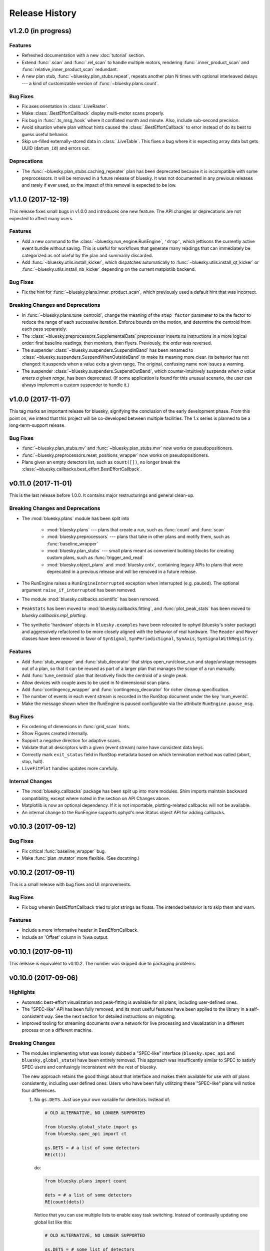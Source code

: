 Release History
===============

v1.2.0 (in progress)
--------------------

Features
^^^^^^^^

* Refreshed documentation with a new :doc:`tutorial` section.
* Extend :func:`.scan` and :func:`.rel_scan` to
  handle multiple motors, rendering :func:`.inner_product_scan` and
  :func:`relative_inner_product_scan` redundant.
* A new plan stub, :func:`~bluesky.plan_stubs.repeat`, repeats another plan N
  times with optional interleaved delays --- a kind of customizable version of
  :func:`~bluesky.plans.count`.

Bug Fixes
^^^^^^^^^

* Fix axes orientation in :class:`.LiveRaster`.
* Make :class:`.BestEffortCallback` display multi-motor scans properly.
* Fix bug in :func:`.ts_msg_hook` where it conflated month and minute. Also,
  include sub-second precision.
* Avoid situation where plan without hints caused the
  :class:`.BestEffortCallback` to error instead of do its best to guess useful
  behavior.
* Skip un-filled externally-stored data in :class:`.LiveTable`. This fixes a
  bug where it is expecting array data but gets UUID (``datum_id``) and errors
  out.

Deprecations
^^^^^^^^^^^^

* The :func:`~bluesky.plan_stubs.caching_repeater` plan has been deprecated
  because it is incompatible with some preprocessors. It will be removed in
  a future release of bluesky. It was not documented in any previous releases
  and rarely if ever used, so the impact of this removal is expected to be low.

v1.1.0 (2017-12-19)
-------------------

This release fixes small bugs in v1.0.0 and introduces one new feature. The
API changes or deprecations are not expected to affect many users.

Features
^^^^^^^^

* Add a new command to the :class:`~bluesky.run_engine.RunEngine`, ``'drop'``,
  which jettisons the currently active event bundle without saving. This is
  useful for workflows that generate many readings that can immediately be
  categorized as not useful by the plan and summarily discarded.
* Add :func:`~bluesky.utils.install_kicker`, which dispatches automatically to
  :func:`~bluesky.utils.install_qt_kicker` or
  :func:`~bluesky.utils.install_nb_kicker` depending on the current matplotlib
  backend.

Bug Fixes
^^^^^^^^^

* Fix the hint for :func:`~bluesky.plans.inner_product_scan`, which previously
  used a default hint that was incorrect.

Breaking Changes and Deprecations
^^^^^^^^^^^^^^^^^^^^^^^^^^^^^^^^^

* In :func:`~bluesky.plans.tune_centroid`, change the meaning of the
  ``step_factor`` parameter to be the factor to reduce the range of each
  successive iteration. Enforce bounds on the motion, and determine the
  centroid from each pass separately.
* The :class:`~bluesky.preprocessors.SupplementalData` preprocessor inserts its
  instructions in a more logical order: first baseline readings, then
  monitors, then flyers. Previously, the order was reversed.
* The suspender :class:`~bluesky.suspenders.SuspendInBand` has been renamed to
  :class:`~bluesky.suspenders.SuspendWhenOutsideBand` to make its meaning more
  clear. Its behavior has not changed: it suspends when a value exits a given
  range. The original, confusing name now issues a warning.
* The suspender :class:`~bluesky.suspenders.SuspendOutBand`, which
  counter-intuitively suspends *when a value enters a given range*, has been
  deprecated. (If some application is found for this unusual scenario, the user
  can always implement a custom suspender to handle it.)

v1.0.0 (2017-11-07)
-------------------

This tag marks an important release for bluesky, signifying the conclusion of
the early development phase. From this point on, we intend that this project
will be co-developed between multiple facilities. The 1.x series is planned to
be a long-term-support release.

Bug Fixes
^^^^^^^^^

* :func:`~bluesky.plan_stubs.mv` and :func:`~bluesky.plan_stubs.mvr` now works
  on pseudopositioners.
* :func:`~bluesky.preprocessors.reset_positions_wrapper` now works on
  pseudopositioners.
* Plans given an empty detectors list, such as ``count([])``, no longer break
  the :class:`~bluesky.callbacks.best_effort.BestEffortCallback`.

v0.11.0 (2017-11-01)
--------------------

This is the last release before 1.0.0. It contains major restructurings and
general clean-up.

Breaking Changes and Deprecations
^^^^^^^^^^^^^^^^^^^^^^^^^^^^^^^^^

* The :mod:`bluesky.plans` module has been split into

    * :mod:`bluesky.plans` --- plans that create a run, such as :func:`count`
      and :func:`scan`
    * :mod:`bluesky.preprocessors` --- plans that take in other plans and
      motify them, such as :func:`baseline_wrapper`
    * :mod:`bluesky.plan_stubs` --- small plans meant as convenient building
      blocks for creating custom plans, such as :func:`trigger_and_read`
    * :mod:`bluesky.object_plans` and :mod:`bluesky.cntx`, containing
      legacy APIs to plans that were deprecated in a previous release and
      will be removed in a future release.

* The RunEngine raises a ``RunEngineInterrupted`` exception when interrupted
  (e.g. paused). The optional argument ``raise_if_interrupted`` has been
  removed.
* The module :mod:`bluesky.callbacks.scientific` has been removed.
* ``PeakStats`` has been moved to :mod:`bluesky.callbacks.fitting`, and
  :func:`plot_peak_stats` has been moved to `bluesky.callbacks.mpl_plotting`.
* The synthetic 'hardware' objects in ``bluesky.examples`` have been relocated
  to ophyd (bluesky's sister package) and aggressively refactored to be more
  closely aligned with the behavior of real hardware. The ``Reader`` and
  ``Mover`` classes have been removed in favor of ``SynSignal``,
  ``SynPeriodicSignal``, ``SynAxis``, ``SynSignalWithRegistry``.

Features
^^^^^^^^

* Add :func:`stub_wrapper` and :func:`stub_decorator` that strips
  open_run/close_run and stage/unstage messages out of a plan, so that it can
  be reused as part of a larger plan that manages the scope of a run manually.
* Add :func:`tune_centroid` plan that iteratively finds the centroid of a
  single peak.
* Allow devices with couple axes to be used in N-dimensional scan plans.
* Add :func:`contingency_wrapper` and :func:`contingency_decorator` for
  richer cleanup specification.
* The number of events in each event stream is recorded in the RunStop document
  under the key 'num_events'.
* Make the message shown when the RunEngine is paused configurable via the
  attribute ``RunEngine.pause_msg``.

Bug Fixes
^^^^^^^^^

* Fix ordering of dimensions in :func:`grid_scan` hints.
* Show Figures created internally.
* Support a negative direction for adaptive scans.
* Validate that all descriptors with a given (event stream) name have
  consistent data keys.
* Correctly mark ``exit_status`` field in RunStop metadata based on which
  termination method was called (abort, stop, halt).
* ``LiveFitPlot`` handles updates more carefully.

Internal Changes
^^^^^^^^^^^^^^^^

* The :mod:`bluesky.callbacks` package has been split up into more modules.
  Shim imports maintain backward compatibility, except where noted in the
  section on API Changes above.
* Matplotlib is now an optional dependency. If it is not importable,
  plotting-related callbacks will not be available.
* An internal change to the RunEngine supports ophyd's new Status object API
  for adding callbacks.

v0.10.3 (2017-09-12)
--------------------

Bug Fixes
^^^^^^^^^

* Fix critical :func:`baseline_wrapper` bug.
* Make :func:`plan_mutator` more flexible. (See docstring.)

v0.10.2 (2017-09-11)
--------------------

This is a small release with bug fixes and UI improvements.

Bug Fixes
^^^^^^^^^

* Fix bug wherein BestEffortCallback tried to plot strings as floats. The
  intended behavior is to skip them and warn.

Features
^^^^^^^^

* Include a more informative header in BestEffortCallback.
* Include an 'Offset' column in %wa output.

v0.10.1 (2017-09-11)
--------------------

This release is equivalent to v0.10.2. The number was skipped due to packaging
problems.

v0.10.0 (2017-09-06)
--------------------

Highlights
^^^^^^^^^^

* Automatic best-effort visualization and peak-fitting is available for all
  plans, including user-defined ones.
* The "SPEC-like" API has been fully removed, and its most useful features have
  been applied to the library in a self-consistent way. See the next section
  for detailed instructions on migrating.
* Improved tooling for streaming documents over a network for live processing
  and visualization in a different process or on a different machine.

Breaking Changes
^^^^^^^^^^^^^^^^

* The modules implementing what was loosely dubbed a "SPEC-like" interface
  (``bluesky.spec_api`` and ``bluesky.global_state``) have been entirely
  removed. This approach was insufficently similar to SPEC to satisfy SPEC
  users and confusingly inconsistent with the rest of bluesky.

  The new approach retains the good things about that interface and makes them
  available for use with *all* plans consistently, including user defined ones.
  Users who have been fully utilitzing these "SPEC-like" plans will notice four
  differences.

  1. No ``gs.DETS``. Just use your own variable for detectors. Instead of:

     .. code-block:: python

         # OLD ALTERNATIVE, NO LONGER SUPPORTED

         from bluesky.global_state import gs
         from bluesky.spec_api import ct

         gs.DETS = # a list of some detectors
         RE(ct())

     do:

     .. code-block:: python

        from bluesky.plans import count

        dets = # a list of some detectors
        RE(count(dets))

     Notice that you can use multiple lists to enable easy task switching.
     Instead of continually updating one global list like this:

     .. code-block:: python

         # OLD ALTERNATIVE, NO LONGER SUPPORTED

         gs.DETS = # some list of detectors
         RE(ct())

         gs.DETS.remove(some_detector)
         gs.DETS.append(some_other_detector)
         RE(ct())

     you can define as many lists as you want and call them whatever you want.

     .. code-block:: python

        d1 = # a list of some detectors
        d2 = # a list of different detectors
        RE(count(d1))
        RE(count(d2))

  2. Automatic baseline readings, concurrent monitoring, and "flying"
     can be set up uniformly for all plans.

     Formerly, a list of devices to read at the beginning and the end of each
     run ("baseline" readings), a list of signals to concurrent monitor, and
     a list of "flyers" to run concurrently were configured like so:

     .. code-block:: python

        # OLD ALTERNATIVE, NO LONGER SUPPORTED

        from bluesky.spec_api import ct

        gs.BASELINE_DEVICES = # a list of devices to read at start and end
        gs.MONTIORS = # a list of signals to monitor concurrently
        gs.FLYERS = # a list of "flyable" devices

        gs.DETS = # a list of detectors

        RE(ct())  # monitoring, flying, and baseline readings are added

     And formerly, those settings only affected the behavior of the "SPEC-like"
     plans, such as ``ct`` and ``ascan``. They were ignored by their
     counterparts ``count`` and ``scan``, as well as user-defined plans. This
     was not desirable!

     This scheme has been replaced by the
     :ref:`supplemental data <supplemental_data>`, which can be
     used to globally modify *all* plans, including user-defined ones.

     .. code-block:: python

        from bluesky.plans import count

        # one-time configuration
        from bluesky import SupplementalData
        sd = SupplementalData()
        RE.preprocessors.append(sd)

        # interactive use
        sd.monitors = # a list of signals to monitor concurrently
        sd.flyers = # a list of "flyable" devices
        sd.baseline = # a list of devices to read at start and end

        dets = # a list of detectors
        RE(count(dets))  # monitoring, flying, and baseline readings are added

  3. Automatic live visualization and peak analysis can be set up uniformly for
     all plans.

     Formerly, the "SPEC-like" plans such as ``ct`` and ``ascan`` automatically
     set up a suitable table and a plot, while their "standard" vanilla
     counterparts, :func:`bluesky.plans.count` and :func:`bluesky.plans.scan`
     required explicit, detailed instructions to do so. Now, a best-effort
     table and plot can be made for *all* plans, including user-defined ones,
     by invoking this simple configuration:

     .. code-block:: python

        from bluesky.plans import count

        # one-time configuration
        from bluesky.callbacks.best_effort import BestEffortCallback
        bec = BestEffortCallback()
        RE.subscribe(bec)

        # interactive use
        dets = # a list of detectors
        RE(count(dets), num=5))  # automatically prints table, shows plot

     Use ``bec.disable()`` and ``bec.enable()`` to temporarily toggle the
     output off and on.

  4. Peak anallysis, now computed automatically by the BestEffortCallback
     above, can be viewed with a keyboard shortcut. The peak statistics,
     formerly encapsulated in ``gs.PS``, are now organized differently.

     For each plot, simple peak-fitting is performed in the background. Of
     course, it may or may not be applicable depending on your data, and it is
     not shown by default. To view fitting annotations in a plot, click the
     plot area and press Shift+P. (Lowercase p is a shortcut for
     "panning" the plot.)

     To access the peak-fit statistics programmatically, use ``bec.peaks``. For
     convenience, you may alias this like:

     .. code-block:: python

        peaks = bec.peaks

     Inside ``peaks``, access various statistics like:

     .. code-block:: python

        peaks.com
        peaks.cen
        peaks.max
        peaks.min

     Each of these is a dictionary with an entry for each field that was fit.
     For example, the 'center of mass' peak statistics for a field named
     ``'ccd_stats1_total'`` would be accessed like
     ``peaks.com['ccd_stats1_total']``.
* The functions and classes in the module ``bluesky.callbacks.broker`` require
  a instance of ``Broker`` to be passed in as an argument. They used to default
  to the 'singleton' instance via ``from databroker import db``, which is now a
  deprecated usage in databroker.
* The plan preprocessors ``configure_count_time_wrapper`` and
  ``configure_count_time_decorator`` were moved to ``bluesky.plans`` from
  ``bluesky.spec_api``, reverting a change made in v0.9.0.
* The 0MQ pubsub integration classes ``Publisher`` and ``RemoteDispatcher``
  have been overhauled. They have been moved from
  :mod:`bluesky.callbacks.zmqpub` and :mod:`bluesky.callbacks.zmqsub` to
  :mod:`bluesky.callbacks.zmq` and their signatures have been changed to match
  similar utilities in the pydata ecosystem. See the Enhancements section for
  more information.
* The module ``bluesky.qt_kicker`` has been removed. Its former contents are
  avaiable in ``bluesky.utils``. The module was originally deprecated in April
  2016, and it has been issuing warnings about this change since.
* The plan ``bluesky.plans.input`` has been renamed
  ``bluesky.plans.input_plan`` to avoid shadowing a builtin if the module is
  bulk-imported. The plan was previously undocumented and rarely used, so the
  impact of this change on users is expected to be small.

Deprecations
^^^^^^^^^^^^

* The module :mod:`bluesky.plan_tools` has been renamed
  :mod:`bluesky.simualtors`.  In the new module,
  :func:`bluesky.plan_tools.print_summary`` has been renamed
  :func:`bluesky.simulators.summarize_plan`.
  The old names are supported in this release, with a warning, but will be
  removed in a future release.
* The Object-Orientated plans (``Count``, ``Scan``, etc.) have been deprecated
  and will be removed in a future release. Their documentation has been
  removed.
* The plan context managers (``run_context``, ``stage_context``, etc.) have
  been deprecated and will be removed in a future release. They were never
  documented or widely used.
* The method :meth:`bluesky.Dispatcher.subscribe` (which is encapsulated into
  :class:`bluesky.RunEngine` and inherited by
  :class:`bluesky.callbacks.zmq.RemoteDispatcher`) has a new signature. The
  former signature was ``subscribe(name, func)``. The new signature is
  ``subscribe(func, name='all')``. Because the meaning of the arguments is
  unambigious (they must be a callable and a string, respectively) the old
  order will be supported indefeinitely, with a warning.

Features
^^^^^^^^

* A :doc:`progress bar <progress-bar>` add-on is available.
* As addressed above:
    * The new :ref:`supplemental data <supplemental_data>` feature make it
      easy to set up "baseline" readings and asynchronous acquisition in a way
      that applies automatically to all plans.
    * The new :ref:`best-effort callback <best_effort_callback>` sets up
      automatic terminal output and plots for all plans, including user-defined
      ones.
* ``LivePlot`` now accepts ``x='time'``. It can set t=0 to the UNIX epoch or to
  the start of the run. It also accepts ``x='seq_num'``---a synonym for
  ``x=None``, which remains the default.
* A new simulator :func:`bluesky.simulators.check_limits` verifies that a plan
  will not try to move a movable device outside of its limits.
* A new plan, :func:`bluesky.plan.mvr`, has been added as a relative counterpart
  to :func:`bluesky.plan.mv`.
* The 0MQ pubsub integration classes :class:`bluesky.callbacks.zmq.Publisher``
  and :class:`bluesky.callbacks.zmq.RemoteDispatcher` have been simplified.
  A new class :class:`bluesky.callbacks.zmq.Proxy` and command-line utility
  ``bluesky-0MQ-proxy`` has been added to streamline configuration.
* Metadata recorded by many built-in plans now includes a new item,
  ``'hints'``, which is used by the best-effort callback to produce useful
  visualizations. Additionally, the built-in examples devices have
  :ref:`a new hints attribute <hints>`. Its content may change or expand in
  future releases as this new feature is explored.
* Some :doc:`IPython magics <magics>` mimicing the SPEC API have been added.
  These are experimental and may be altered or removed in the future.

Bug Fixes
^^^^^^^^^

* Using the "fake sleep" feature of simulated Movers (motors) caused them to
  break.
* The ``requirements.txt`` failed to declare that bluesky requires matplotlib.

v0.9.0 (2017-05-08)
-------------------

Breaking Changes
^^^^^^^^^^^^^^^^

* Moved ``configure_count_time_wrapper`` and
  ``configure_count_time_decorator`` to ``bluesky.spec_api`` from
  ``bluesky.plans``.
* The metadata reported by step scans that used to be labeled ``num_steps``
  is now renamed ``num_points``, generally considered a less ambiguous name.
  Separately, ``num_interals`` (which one might mistakenly assume is what was
  meant by ``num_steps``) is also stored.


v0.8.0 (2017-01-03)
-------------------

Features
^^^^^^^^

* If some plan or callback has hung the RunEngine and blocked its normal
  ability to respond to Ctrl+C by pausing, it is not possible to trigger a
  "halt" (emergency stop) by hammering Ctrl+C more than ten times.

Bug Fixes
^^^^^^^^^

* Fix bug where failed or canceled movements could cause future executions of
  the RunEngine to error.
* Fix bug in ``plan_mutator`` so that it properly handles return values. One
  effect of this fix is that ``baseline_wrapper`` properly passed run uids
  through.
* Fix bug in ``LiveFit`` that broke multivariate fits.
* Minor fixes to example detectors.

Breaking Changes
^^^^^^^^^^^^^^^^

* A ``KeyboardInterrupt`` exception captured during a run used to cause the
  RunEngine to pause. Now it halts instead.

v0.7.0 (2016-11-01)
-------------------

Features
^^^^^^^^

* Nonlinear least-squares minimization callback ``LiveFit`` with
  ``LiveFitPlot``
* Added ``RunEngine.clear_suspenders()`` convenience method.
* New ``RunEngine.preprocessors`` list that modifies all plans passed to the
  RunEngine.
* Added ``RunEngine.state_hook`` to monitor state changes, akin to ``msg_hook``.
* Added ``pause_for_debug`` options to ``finalize_wrapper`` which allows pauses
  the RunEngine before performing any cleanup, making it easier to debug.
* Added many more examples and make it easier to create simulated devices that
  generate interesting simulated data. They have an interface closer to the
  real devices implemented in ophyd.
* Added ``mv``, a convenient plan for moving multiple devices in parallel.
* Added optional ``RunEngine.max_depth`` to raise an error if the RunEngine
  thinks it is being called from inside a function.

Bug Fixes
^^^^^^^^^

* The 'monitor' functionality was completely broken, packing configuration
  into the wrong structure and starting seq_num from 0 instead of 1, which is
  the (regrettable) standard we have settled on.
* The RunEngine coroutines no longer mutate the messages they receive.
* Fix race condition in ``post_run`` callback.
* Fix bugs in several callbacks that caused them not to work on saved documents
  from the databroker. Also, make them call ``super()`` to play better with
  multiple inheritance in user code.


Breaking Changes
^^^^^^^^^^^^^^^^

* The flag ``RunEngine.ignore_callback_exceptions`` now defaults to False.
* The plan ``complete``, related to fly scans, previously had ``wait=True`` by
  default, although its documentation indicated that ``False`` was the default.
  The code has been changed to match the documentation. Any calls to
  ``complete`` that are expected to be blocking should be updated with the
  keyword ``wait=True``.
* Completely change the API of ``Reader`` and ``Mover``, the classes for
  definding simulated devices.
* The bluesky interface now expects the ``stop`` method on a device to accept
  an optional ``success`` argument.
* The optional, undocumented ``fig`` argument to ``LivePlot`` has been
  deprecated and will be removed in a future release.  An ``ax`` argument has
  been added. Additionally, the axes used by ``LiveGrid`` and ``LiveScatter`` is
  configurable through a new, optional ``ax`` argument.
* The "shortcut" where mashing Ctrl+C three times quickly ran ``RE.abort()``
  has been removed.
* Change the default stream name for monitors to ``<signal_name>_monitor`` from
  ``signal_name>-monitor`` (underscore vs. dash). The impact of this change is
  minimal because, as noted above, the monitor functionality was completely
  broken in previous releases.

v0.6.4 (2016-09-07)
-------------------

Features
^^^^^^^^

* Much-expanded and overhauled documentation.
* Add ``aspect`` argument to ``LiveGrid``.
* Add ``install_nb_kicker`` to get live-updating matplotlib figures in the
  notebook while the RunEngine is running.
* Simulated hardware devices ``Reader`` and ``Mover`` can be easily customized
  to mock a wider range of behaviors, for testing and demos.
* Integrate the SPEC API with mew global state attribute ``gs.MONITORS``.
* Callbacks that use the databroker accept an optional ``Broker`` instance
  as an argument.

Bug Fixes
^^^^^^^^^

* Minor fix in the tilt computation for spiral scans.
* Expost 'tilt' option through SPEC-like API
* The "infinite count" (``ct`` with ``num=None``) should spawn a LivePlot.
* ``finalize_decorator`` accepts a callable (e.g., generator function)
  and does not accept an iterable (e.g., generator instance)
* Restore ``gs.FLYERS`` integration to the SPEC API (accidentally removed).

Breaking Changes
^^^^^^^^^^^^^^^^

* The API for the simulated hardware example devices ``Reader`` and ``Mover``
  has been changed to make them more general.
* Remove ``register_mds`` metadatastore integration.

v0.6.3 (2016-08-16)
-------------------

Features
^^^^^^^^

* Change how "subscription factories" are handled, making them configurable
  through global state.
* Make PeakStats configurable through global state.
* Add an experimental utility for passing documents over a network and
  processing them on a separate process or host, using 0MQ.
* Add ``monitor_during_wrapper`` and corresponding decorator.
* Add ``stage_wrapper`` and corresponding decorator.
* Built-in plans return the run uid that they generated.
* Add a new ``ramp_plan`` for taking data while polling the status of a
  movement.

Bug Fixes
^^^^^^^^^

* Boost performance by removing unneeded "sleep" step in message processing.
* Fix bug related to rewinding in preparation for resuming.

Breaking Changes
^^^^^^^^^^^^^^^^

* Remove the ``planify`` decorator and the plan context managers. These were
  experimental and ultimately proved problematic because they make it difficult
  to pass through return values cleanly.
* Remove "lossy" subscriptions feature, rendered unnecessary by the utility for
  processing documents in separate processes (see Enhancements, above).

v0.6.2 (2016-07-26)
-------------------

Bug Fixes
^^^^^^^^^

* Make ``make_decorator`` return proper decorators. The original implementation
  returned functions that could not actually be used as decorators.

v0.6.1 (2016-07-25)
-------------------

This release contained only a minor UX fix involving more informative error
reporting related to Area Detector plugin port configuration.

v0.6.0 (2016-07-25)
-------------------

Features
^^^^^^^^

* Address the situation where plan "rewinding" after a pause or suspension
  interacted badly with some devices. There are now three ways to temporarily
  turn off rewinding: a Msg with a new 'rewindable' command; a special
  attribute on the device that the ``trigger_and_read`` plan looks for;
  and a special exception that devices can raise when their ``pause`` method
  is called. All three of these features should be considered experimental.
  They will likely be consolidated in the future once their usage is tested
  in the wild.
* Add new plan wrappers and decorators: ``inject_md_wrapper``, ``run_wrapper``,
  ``rewindable_wrapper``.

Bug Fixes
^^^^^^^^^

* Fix bug where RunEngine was put in the "running" state, encountered an
  error before starting the ``_run`` coroutine, and thus never switch back to
  "idle."
* Ensure that plans are closed correctly and that, if they fail to close
  themselves, a warning is printed.
* Allow plan to run its cleanup messages (``finalize``) when the RunEngine is
  stopped or aborted.
* When an exception is raised, give each plan in the plan stack an opportunity
  to handle it. If it is handled, carry on.
* The SPEC-style ``tw`` was not passing its parameters through to the
  underlying ``tweak`` plan.
* Silenced un-needed suspenders warnings
* Fix bug in separating devices

Internal Changes
^^^^^^^^^^^^^^^^

* Reduce unneeded usage of ``bluesky.plans.single_gen``.
* Don't emit create/save messages with no reads in between.
* Re-work exception handling in main run engine event loop.

v0.5.3 (2016-06-06)
-------------------

Breaking Changes
^^^^^^^^^^^^^^^^

* ``LiveTable`` only displays data from one event stream.
* Remove used global state attribute ``gs.COUNT_TIME``.

Bug Fixes
^^^^^^^^^

* Fix "infinite count", ``ct(num=None)``.
* Allow the same data keys to be present in different event streams. But, as
  before, a given data key can only appear once per event.
* Make SPEC-style plan ``ct`` implement baseline readings, referring to
  ``gs.BASELINE_DETS``.
* Upon resuming after a deferred pause, clear the deferred pause request.
* Make ``bluesky.utils.register_transform`` character configurable.

v0.5.2 (2016-05-25)
-------------------

Features
^^^^^^^^

* Plans were reimplemented as simple Python generators instead of custom Python
  classes. The old "object-oriented" plans are maintained for
  back-compatibility. See plans documentation to review new capabilities.

Breaking Changes
^^^^^^^^^^^^^^^^

* SPEC-style plans are now proper generators, not bound to the RunEngine.

v0.5.0 (2016-05-11)
-------------------

Breaking Changes
^^^^^^^^^^^^^^^^

* Move ``bluesky.scientific_callbacks`` to ``bluesky.callbacks.scientific``
  and ``bluesky.broker_callbacks`` to ``bluesky.callbacks.broker``.
* Remove ``bluesky.register_mds`` whose usage can be replaced by:
  ``import metadatastore.commands; RE.subscribe_lossless('all', metadatastore.commands.insert)``
* In all occurrences, the argument ``block_group`` has been renamed ``group``
  for consistency. This affects the 'trigger' and 'set' messages.
* The (not widely used) ``Center`` plan has been removed. It may be
  distributed separately in the future.
* Calling a "SPEC-like" plan now returns a generator that must be passed
  to the RunEngine; it does not execute the plan with the global RunEngine in
  gs.RE. There is a convenience wrapper available to restore the old behavior
  as desired. But since that usage renders the plans un-composable, it is
  discouraged.
* The 'time' argument of the SPEC-like plans is a keyword-only argument.
* The following special-case SPEC-like scans have been removed

    * hscan
    * kscan
    * lscan
    * tscan
    * dtscan
    * hklscan
    * hklmesh

  They can be defined in configuration files as desired, and in that location
  they will be easier to customize.
* The ``describe`` method on flyers, which returns an iterable of dicts of
  data keys for one or more descriptors documents, has been renamed to
  ``describe_collect`` to avoid confusion with ``describe`` on other devices,
  which returns a dict of data keys for one descriptor document.
* An obscure feature in ``RunEngine.request_pause`` has been removed, which
  involved removing the optional arguments ``callback`` and ``name``.

v0.4.3 (2016-03-03)
-------------------

Bug Fixes
^^^^^^^^^

* Address serious performance problem in ``LiveTable``.

v0.4.2 (2016-03-02)
-------------------

Breaking Changes
^^^^^^^^^^^^^^^^

* Stage the ultimate parent ("root") when a device is staging its child, making
  it impossible to leave a device in a partially-staged state.

v0.4.1 (2016-02-29)
-------------------

Features
^^^^^^^^

* Give every event stream a ``name``, using ``'primary'`` by default.
* Record a mapping of device/signal names to ordered data keys in the
  EventDescriptor.
* Let ``LiveRaster`` account for "snaked" trajectories. 

Bug Fixes
^^^^^^^^^

* ``PeakStats.com`` is a scalar, not a single-element array.
* Restore Python 3.4 compatibility.

v0.4.0 (2016-02-23)
-------------------

(TO DO)

v0.3.2 (2015-10-28)
-------------------

(TO DO)

v0.3.1 (2015-10-15)
-------------------

(TO DO)

v0.3.0 (2015-10-14)
-------------------

Breaking Changes
^^^^^^^^^^^^^^^^

* Removed ``RunEngine.persistent_fields``; all fields in ``RE.md`` persist
  between runs by default.
* No metadata fields are "reserved"; any can be overwritten by the user.
* No metadata fields are absolutely required. The metadata validation function
  is user-customizable. The default validation function behaves the same
  as previous versions of bluesky, but it is no longer manditory.
* The signature of ``RunEngine`` has changed. The ``logbook`` argument is now
  keyword-only, and there is a new keyword-only argument, ``md_validator``.
  See docstring for details.
* The ``configure`` method on readable objects now takes a single optional
  argument, a dictionary that the object can use to configure itself however
  it sees fit. The ``configure`` method always has a new return value, a tuple
  of dicts describing its old and new states:
  ``old, new = obj.configure(state)``
* Removed method ``increment_scan_id``
* `callbacks.broker.post_run` API and docstring brought into agreement.
  The API is change to expect a callable with signature
  ``foo(doc_name, doc)`` rather than

    - a callable which takes a document (as documented)
    - an object with ``start``, ``descriptor``, ``event`` and ``stop``
      methods (as implemented).

  If classes derived from ``CallbackBase`` are being used this will not
  not have any effect on user code.

v0.2.3 (2015-09-29)
-------------------

(TO DO)

v0.2.2 (2015-09-24)
-------------------

(TO DO)

v0.2.1 (2015-09-24)
-------------------

(TO DO)

v0.2.0 (2015-09-22)
-------------------

(TO DO)

v0.1.0 (2015-06-25)
-------------------

Initial release

